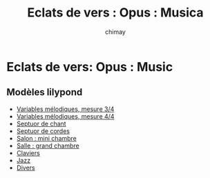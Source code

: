 
#+STARTUP: showall

#+TITLE: Eclats de vers : Opus : Musica
#+AUTHOR: chimay
#+EMAIL: or du val chez gé courriel commercial
#+HTML_HEAD: <link rel="stylesheet" type="text/css" href="../style/defaut.css" />

* Eclats de vers: Opus : Music

** Modèles lilypond

- [[file:templates/include/mel-3.ly][Variables mélodiques, mesure 3/4]]
- [[file:templates/include/mel-4.ly][Variables mélodiques, mesure 4/4]]
- [[file:templates/chan.ly][Septuor de chant]]
- [[file:templates/cord.ly][Septuor de cordes]]
- [[file:templates/salon.ly][Salon : mini chambre]]
- [[file:templates/salle.ly][Salle : grand chambre]]
- [[file:templates/clav.ly][Claviers]]
- [[file:templates/jazz.ly][Jazz]]
- [[file:templates/stoc.ly][Divers]]
